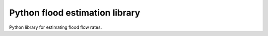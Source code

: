 Python flood estimation library
===============================

Python library for estimating flood flow rates.